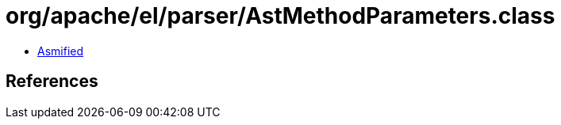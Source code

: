 = org/apache/el/parser/AstMethodParameters.class

 - link:AstMethodParameters-asmified.java[Asmified]

== References

